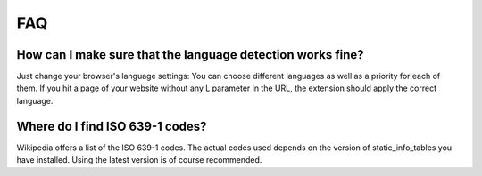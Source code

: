 ﻿

.. ==================================================
.. FOR YOUR INFORMATION
.. --------------------------------------------------
.. -*- coding: utf-8 -*- with BOM.

.. ==================================================
.. DEFINE SOME TEXTROLES
.. --------------------------------------------------
.. role::   underline
.. role::   typoscript(code)
.. role::   ts(typoscript)
   :class:  typoscript
.. role::   php(code)


FAQ
^^^

How can I make sure that the language detection works fine?
"""""""""""""""""""""""""""""""""""""""""""""""""""""""""""

Just change your browser's language settings: You can choose different
languages as well as a priority for each of them. If you hit a page of
your website without any L parameter in the URL, the extension should
apply the correct language.


Where do I find ISO 639-1 codes?
""""""""""""""""""""""""""""""""

Wikipedia offers a list of the ISO 639-1 codes. The actual codes used
depends on the version of static\_info\_tables you have installed.
Using the latest version is of course recommended.

